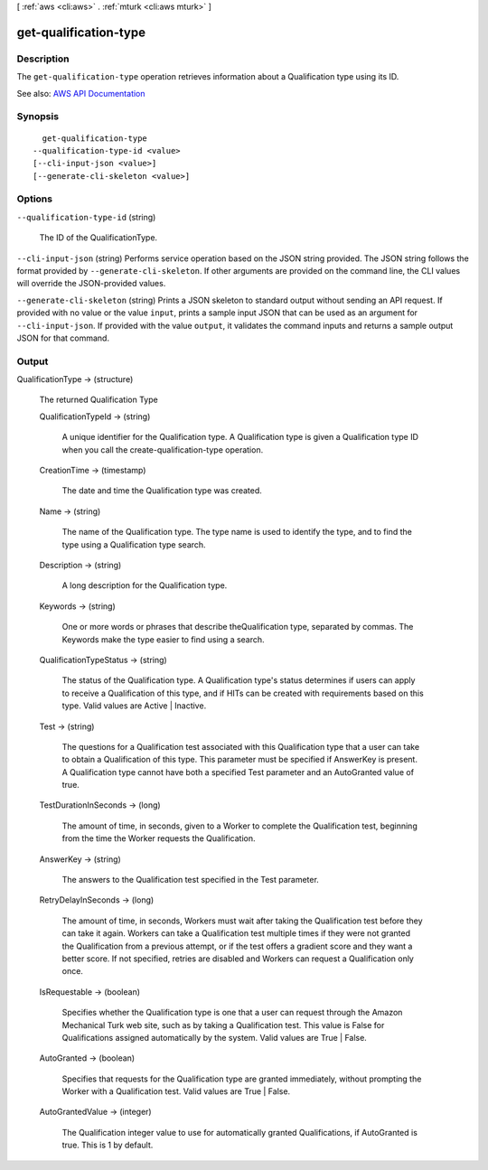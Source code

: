 [ :ref:`aws <cli:aws>` . :ref:`mturk <cli:aws mturk>` ]

.. _cli:aws mturk get-qualification-type:


**********************
get-qualification-type
**********************



===========
Description
===========



The ``get-qualification-type`` operation retrieves information about a Qualification type using its ID. 



See also: `AWS API Documentation <https://docs.aws.amazon.com/goto/WebAPI/mturk-requester-2017-01-17/GetQualificationType>`_


========
Synopsis
========

::

    get-qualification-type
  --qualification-type-id <value>
  [--cli-input-json <value>]
  [--generate-cli-skeleton <value>]




=======
Options
=======

``--qualification-type-id`` (string)


  The ID of the QualificationType.

  

``--cli-input-json`` (string)
Performs service operation based on the JSON string provided. The JSON string follows the format provided by ``--generate-cli-skeleton``. If other arguments are provided on the command line, the CLI values will override the JSON-provided values.

``--generate-cli-skeleton`` (string)
Prints a JSON skeleton to standard output without sending an API request. If provided with no value or the value ``input``, prints a sample input JSON that can be used as an argument for ``--cli-input-json``. If provided with the value ``output``, it validates the command inputs and returns a sample output JSON for that command.



======
Output
======

QualificationType -> (structure)

  

  The returned Qualification Type

  

  QualificationTypeId -> (string)

    

    A unique identifier for the Qualification type. A Qualification type is given a Qualification type ID when you call the create-qualification-type operation. 

    

    

  CreationTime -> (timestamp)

    

    The date and time the Qualification type was created. 

    

    

  Name -> (string)

    

    The name of the Qualification type. The type name is used to identify the type, and to find the type using a Qualification type search. 

    

    

  Description -> (string)

    

    A long description for the Qualification type. 

    

    

  Keywords -> (string)

    

    One or more words or phrases that describe theQualification type, separated by commas. The Keywords make the type easier to find using a search. 

    

    

  QualificationTypeStatus -> (string)

    

    The status of the Qualification type. A Qualification type's status determines if users can apply to receive a Qualification of this type, and if HITs can be created with requirements based on this type. Valid values are Active | Inactive. 

    

    

  Test -> (string)

    

    The questions for a Qualification test associated with this Qualification type that a user can take to obtain a Qualification of this type. This parameter must be specified if AnswerKey is present. A Qualification type cannot have both a specified Test parameter and an AutoGranted value of true. 

    

    

  TestDurationInSeconds -> (long)

    

    The amount of time, in seconds, given to a Worker to complete the Qualification test, beginning from the time the Worker requests the Qualification. 

    

    

  AnswerKey -> (string)

    

    The answers to the Qualification test specified in the Test parameter.

    

    

  RetryDelayInSeconds -> (long)

    

    The amount of time, in seconds, Workers must wait after taking the Qualification test before they can take it again. Workers can take a Qualification test multiple times if they were not granted the Qualification from a previous attempt, or if the test offers a gradient score and they want a better score. If not specified, retries are disabled and Workers can request a Qualification only once. 

    

    

  IsRequestable -> (boolean)

    

    Specifies whether the Qualification type is one that a user can request through the Amazon Mechanical Turk web site, such as by taking a Qualification test. This value is False for Qualifications assigned automatically by the system. Valid values are True | False. 

    

    

  AutoGranted -> (boolean)

    

    Specifies that requests for the Qualification type are granted immediately, without prompting the Worker with a Qualification test. Valid values are True | False.

    

    

  AutoGrantedValue -> (integer)

    

    The Qualification integer value to use for automatically granted Qualifications, if AutoGranted is true. This is 1 by default. 

    

    

  

